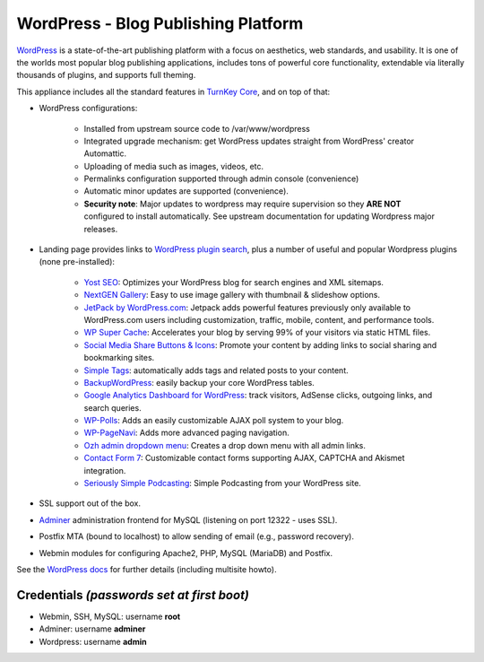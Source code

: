 WordPress - Blog Publishing Platform
====================================

`WordPress`_ is a state-of-the-art publishing platform with a focus on
aesthetics, web standards, and usability. It is one of the worlds most
popular blog publishing applications, includes tons of powerful core
functionality, extendable via literally thousands of plugins, and
supports full theming.

This appliance includes all the standard features in `TurnKey Core`_,
and on top of that:

- WordPress configurations:
   
   - Installed from upstream source code to /var/www/wordpress
   - Integrated upgrade mechanism: get WordPress updates straight from
     WordPress' creator Automattic.
   - Uploading of media such as images, videos, etc.
   - Permalinks configuration supported through admin console
     (convenience)
   - Automatic minor updates are supported (convenience).
   - **Security note**: Major updates to wordpress may require
     supervision so they **ARE NOT** configured to install automatically.
     See upstream documentation for updating Wordpress major releases.
               
- Landing page provides links to `WordPress plugin search`_, plus a number of
  useful and popular Wordpress plugins (none pre-installed):
   
   - `Yost SEO`_: Optimizes your WordPress blog for search engines and XML
     sitemaps.
   - `NextGEN Gallery`_: Easy to use image gallery with thumbnail & slideshow
     options.
   - `JetPack by WordPress.com`_: Jetpack adds powerful features previously
     only available to WordPress.com users including customization,
     traffic, mobile, content, and performance tools.
   - `WP Super Cache`_: Accelerates your blog by serving 99% of your
     visitors via static HTML files.
   - `Social Media Share Buttons & Icons`_: Promote your content by adding
     links to social sharing and bookmarking sites.
   - `Simple Tags`_: automatically adds tags and related posts to your
     content.
   - `BackupWordPress`_: easily backup your core WordPress tables.
   - `Google Analytics Dashboard for WordPress`_: track visitors, AdSense
     clicks, outgoing links, and search queries.
   - `WP-Polls`_: Adds an easily customizable AJAX poll system to your
     blog.
   - `WP-PageNavi`_: Adds more advanced paging navigation.
   - `Ozh admin dropdown menu`_: Creates a drop down menu with all admin
     links.
   - `Contact Form 7`_: Customizable contact forms supporting AJAX,
     CAPTCHA and Akismet integration.
   - `Seriously Simple Podcasting`_: Simple Podcasting from your WordPress
     site.

- SSL support out of the box.
- `Adminer`_ administration frontend for MySQL (listening on port
  12322 - uses SSL).
- Postfix MTA (bound to localhost) to allow sending of email (e.g.,
  password recovery).
- Webmin modules for configuring Apache2, PHP, MySQL (MariaDB) and Postfix.

See the `WordPress docs`_ for further details (including multisite
howto).

Credentials *(passwords set at first boot)*
-------------------------------------------

-  Webmin, SSH, MySQL: username **root**
-  Adminer: username **adminer**
-  Wordpress: username **admin**


.. _WordPress: https://wordpress.org
.. _TurnKey Core: https://www.turnkeylinux.org/core
.. _WordPress plugin search: https://wordpress.org/plugins/
.. _Yost SEO: https://wordpress.org/plugins/wordpress-seo/
.. _NextGEN Gallery: https://wordpress.org/plugins/nextgen-gallery/
.. _JetPack by WordPress.com: https://wordpress.org/plugins/jetpack/
.. _WP Super Cache: https://wordpress.org/plugins/wp-super-cache/
.. _Social Media Share Buttons & Icons: https://wordpress.org/plugins/ultimate-social-media-icons/
.. _Simple Tags: https://wordpress.org/plugins/simple-tags/
.. _BackupWordPress: https://wordpress.org/plugins/backupwordpress/
.. _Google Analytics Dashboard for WordPress: https://wordpress.org/plugins/google-analytics-for-wordpress/
.. _WP-Polls: https://wordpress.org/plugins/wp-polls/
.. _WP-PageNavi: http://wordpress.org/plugins/wp-pagenavi/
.. _Ozh admin dropdown menu: https://wordpress.org/plugins/ozh-admin-drop-down-menu/
.. _Contact Form 7: https://wordpress.org/plugins/contact-form-7/
.. _Seriously Simple Podcasting: https://wordpress.org/plugins/seriously-simple-podcasting/
.. _Adminer: https://www.adminer.org/
.. _WordPress docs: https://www.turnkeylinux.org/docs/wordpress
